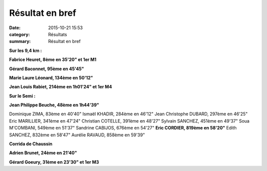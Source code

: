 Résultat en bref
================

:date: 2015-10-21 15:53
:category: Résultats
:summary: Résultat en bref

|Résultat en bref|

**Sur les 9,4 km :**


**Fabrice Heuret, 8ème en 35'20" et 1er M1**


**Gérard Baconnet, 95ème en 45'45"**


**Marie Laure Léonard, 134ème en 50'12"**


**Jean Louis Rabiet, 214ème en 1h01'24" et 1er M4**


**Sur le Semi :**


**Jean Philippe Beuche, 48ème en 1h44'39"**

|Résultat en bref #0|

Dominique ZIMA, 83ème en 40'40" 
Ismaël KHADIR, 284ème en 46'12"
Jean Christophe DUBARD, 297ème en 46'25"
Eric MARILLIER, 341ème en 47'24"
Christian COTELLE, 391ème en 48'27"
Sylvain SANCHEZ, 451ème en 49'37" 
Soua M'COMBANI, 549ème en 51'37"
Sandrine CABIJOS, 676ème en 54'27" 
**Eric CORDIER, 819ème en 58'20"** 
Edith SANCHEZ, 832ème en 58'47"
Aurélie RAVAUD, 858ème en 59'39"

**Corrida de Chaussin**


**Adrien Brunet, 24ème en 21'40"**


**Gérard Goeury, 31ème en 23'30" et 1er M3**

.. |Résultat en bref| image:: http://assets.acr-dijon.org/old/httpimgover-blog-kiwicom149288520151021-ob_e4da22_8396631-13171803.jpg
.. |Résultat en bref #0| image:: http://assets.acr-dijon.org/old/httpimgover-blog-kiwicom149288520151021-ob_32628d_12079192-574325199385517-3140876605571.jpg
